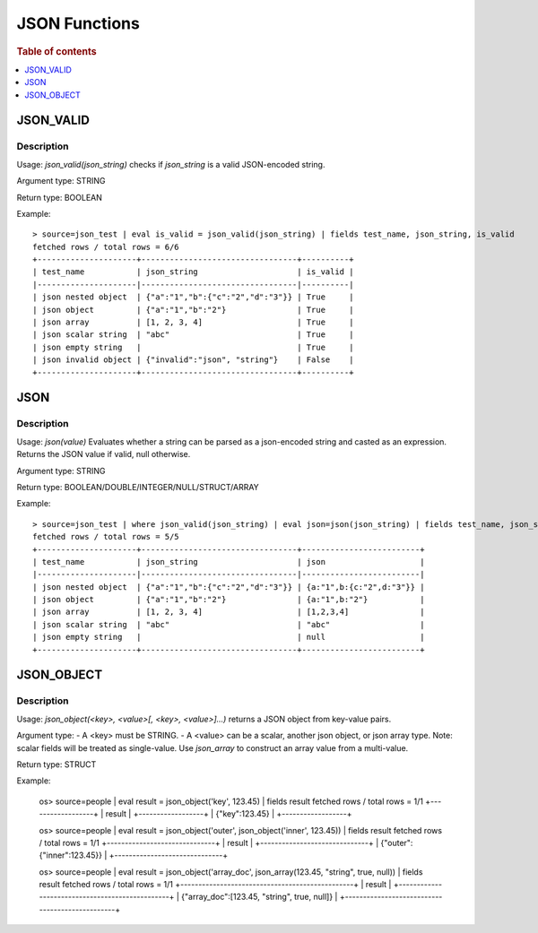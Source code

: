 ====================
JSON Functions
====================

.. rubric:: Table of contents

.. contents::
   :local:
   :depth: 1

JSON_VALID
----------

Description
>>>>>>>>>>>

Usage: `json_valid(json_string)` checks if `json_string` is a valid JSON-encoded string.

Argument type: STRING

Return type: BOOLEAN

Example::

    > source=json_test | eval is_valid = json_valid(json_string) | fields test_name, json_string, is_valid
    fetched rows / total rows = 6/6
    +---------------------+---------------------------------+----------+
    | test_name           | json_string                     | is_valid |
    |---------------------|---------------------------------|----------|
    | json nested object  | {"a":"1","b":{"c":"2","d":"3"}} | True     |
    | json object         | {"a":"1","b":"2"}               | True     |
    | json array          | [1, 2, 3, 4]                    | True     |
    | json scalar string  | "abc"                           | True     |
    | json empty string   |                                 | True     |
    | json invalid object | {"invalid":"json", "string"}    | False    |
    +---------------------+---------------------------------+----------+

JSON
----------

Description
>>>>>>>>>>>

Usage: `json(value)` Evaluates whether a string can be parsed as a json-encoded string and casted as an expression. Returns the JSON value if valid, null otherwise.

Argument type: STRING

Return type: BOOLEAN/DOUBLE/INTEGER/NULL/STRUCT/ARRAY

Example::

    > source=json_test | where json_valid(json_string) | eval json=json(json_string) | fields test_name, json_string, json
    fetched rows / total rows = 5/5
    +---------------------+---------------------------------+-------------------------+
    | test_name           | json_string                     | json                    |
    |---------------------|---------------------------------|-------------------------|
    | json nested object  | {"a":"1","b":{"c":"2","d":"3"}} | {a:"1",b:{c:"2",d:"3"}} |
    | json object         | {"a":"1","b":"2"}               | {a:"1",b:"2"}           |
    | json array          | [1, 2, 3, 4]                    | [1,2,3,4]               |
    | json scalar string  | "abc"                           | "abc"                   |
    | json empty string   |                                 | null                    |
    +---------------------+---------------------------------+-------------------------+

JSON_OBJECT
-----------

Description
>>>>>>>>>>>

Usage: `json_object(<key>, <value>[, <key>, <value>]...)` returns a JSON object from key-value pairs.

Argument type:
- A \<key\> must be STRING.
- A \<value\> can be a scalar, another json object, or json array type.  Note: scalar fields will be treated as single-value.  Use `json_array` to construct an array value from a multi-value.

Return type: STRUCT

Example:

    os> source=people | eval result = json_object('key', 123.45) | fields result
    fetched rows / total rows = 1/1
    +------------------+
    | result           |
    +------------------+
    | {"key":123.45}   |
    +------------------+

    os> source=people | eval result = json_object('outer', json_object('inner', 123.45)) | fields result
    fetched rows / total rows = 1/1
    +------------------------------+
    | result                       |
    +------------------------------+
    | {"outer":{"inner":123.45}}   |
    +------------------------------+

    os> source=people | eval result = json_object('array_doc', json_array(123.45, "string", true, null)) | fields result
    fetched rows / total rows = 1/1
    +------------------------------------------------+
    | result                                         |
    +------------------------------------------------+
    | {"array_doc":[123.45, "string", true, null]}   |
    +------------------------------------------------+
